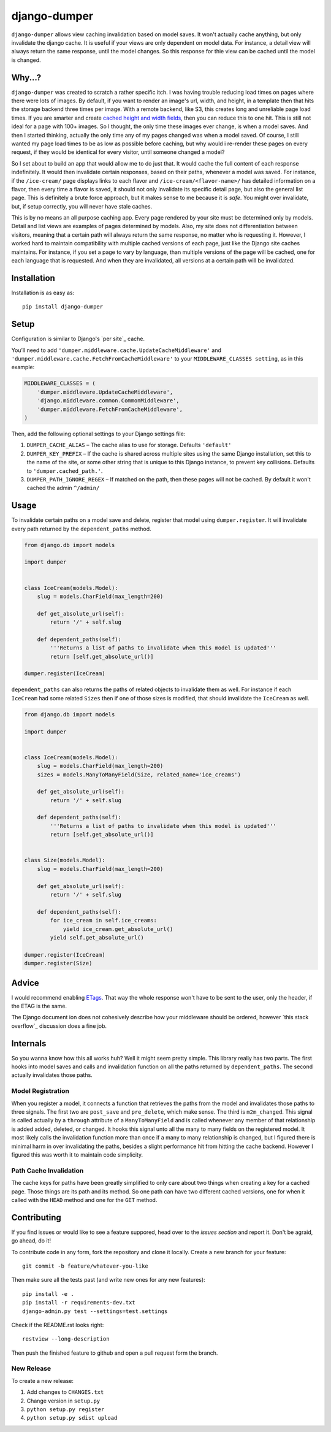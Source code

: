 django-dumper
============================

.. image:: https://pypip.in/v/django-dumper/badge.png
        :target: https://crate.io/packages/django-dumper

.. image:: https://pypip.in/d/django-dumper/badge.png
        :target: https://crate.io/packages/django-dumper

.. image:: https://travis-ci.org/saulshanabrook/django-dumper.png
    :target: https://travis-ci.org/saulshanabrook/django-dumper

``django-dumper`` allows view caching invalidation based on model saves.
It won't actually cache anything, but only invalidate the django cache.
It is useful if your views are only dependent on model data. For instance,
a detail view will always return the same response, until the model changes.
So this response for thie view can be cached until the model is changed.


Why...?
-------
``django-dumper`` was created to scratch a rather specific itch. I was having
trouble reducing load times on pages where there were lots of images. By
default, if you want to render an image's url, width, and height, in a template then
that hits the storage backend three times per image. With a remote backend,
like S3, this creates long and unreliable page load times. If you are smarter
and create `cached height and width fields`_, then you can reduce this to one
hit. This is still not ideal for a page with 100+ images. So I thought, the only
time these images ever change, is when a model saves. And then I started
thinking, actually the only time any of my pages changed was when a model
saved. Of course, I still wanted my page load times to be as low as possible
before caching, but why would i re-render these pages on every request, if
they would be identical for every visitor, until someone changed a model?

So I set about to build an app that would allow me to do just that. It
would cache the full content of each response indefinitely. It would then
invalidate certain responses, based on their paths, whenever a model was saved.
For instance, if the ``/ice-cream/`` page displays links to each flavor and
``/ice-cream/<flavor-name>/`` has detailed information on a flavor, then
every time a flavor is saved, it should not only invalidate its specific detail
page, but also the general list page. This is definitely a brute force approach,
but it makes sense to me because it is *safe*. You might over invalidate, but,
if setup correctly, you will never have stale caches. 

This is by no means an all purpose caching app. Every page rendered by your site
must be determined only by models. Detail and list views are examples of pages
determined by models. Also, my site does not differentiation between visitors,
meaning that a certain path will always return the same response, no matter who
is requesting it. However, I worked hard to maintain compatibility with multiple
cached versions of each page, just like the Django site caches maintains. For
instance, if you set a page to vary by language, than multiple versions of the
page will be cached, one for each language that is requested. And when they are
invalidated, all versions at a certain path will be invalidated. 

.. _cached height and width fields: https://docs.djangoproject.com/en/dev/ref/models/fields/#django.db.models.ImageField.height_field



Installation
------------
Installation is as easy as::

    pip install django-dumper


Setup
-----
Configuration is similar to Django's `per site`_ cache.

You’ll need to add ``'dumper.middleware.cache.UpdateCacheMiddleware'`` and
``'dumper.middleware.cache.FetchFromCacheMiddleware'`` to your
``MIDDLEWARE_CLASSES setting``, as in this example:

.. code-block:: python

    MIDDLEWARE_CLASSES = (
        'dumper.middleware.UpdateCacheMiddleware',
        'django.middleware.common.CommonMiddleware',
        'dumper.middleware.FetchFromCacheMiddleware',
    )

Then, add the following optional settings to your Django settings file:

1. ``DUMPER_CACHE_ALIAS`` – The cache alias to use for storage. Defaults
   ``'default'``
2. ``DUMPER_KEY_PREFIX`` – If the cache is shared across multiple sites
   using the same Django installation, set this to the name of the site,
   or some other string that is unique to this Django instance, to
   prevent key collisions. Defaults to ``'dumper.cached_path.'``.
3. ``DUMPER_PATH_IGNORE_REGEX`` – If matched on the path, then
   these pages will not be cached. By default it won't cached the admin
   ``^/admin/``


Usage
-----
To invalidate certain paths on a model save and delete, register that model
using ``dumper.register``. It will invalidate every path returned by the
``dependent_paths`` method.

.. code-block:: python

    from django.db import models

    import dumper


    class IceCream(models.Model):
        slug = models.CharField(max_length=200)

        def get_absolute_url(self):
            return '/' + self.slug

        def dependent_paths(self):
            '''Returns a list of paths to invalidate when this model is updated'''
            return [self.get_absolute_url()]

    dumper.register(IceCream)

``dependent_paths`` can also returns the paths of related objects to invalidate
them as well. For instance if each ``IceCream`` had some related ``Sizes``
then if one of those sizes is modified, that should invalidate the ``IceCream``
as well.


.. code-block:: python

    from django.db import models

    import dumper


    class IceCream(models.Model):
        slug = models.CharField(max_length=200)
        sizes = models.ManyToManyField(Size, related_name='ice_creams')

        def get_absolute_url(self):
            return '/' + self.slug

        def dependent_paths(self):
            '''Returns a list of paths to invalidate when this model is updated'''
            return [self.get_absolute_url()]


    class Size(models.Model):
        slug = models.CharField(max_length=200)

        def get_absolute_url(self):
            return '/' + self.slug

        def dependent_paths(self):
            for ice_cream in self.ice_creams:
                yield ice_cream.get_absolute_url()
            yield self.get_absolute_url()

    dumper.register(IceCream)
    dumper.register(Size)


Advice
------
I would recommend enabling `ETags`_. That way the whole response
won't have to be sent to the user, only the header, if the ETAG is the same.

.. _ETags: https://docs.djangoproject.com/en/dev/ref/settings/#use-etags

The Django document ion does not cohesively describe how your middleware
should be ordered, however `this stack overflow`_ discussion does a fine job.

.. _this stackoverflow: http://stackoverflow.com/questions/4632323/practical-rules-for-django-middleware-ordering#question


Internals
---------
So you wanna know how this all works huh? Well it might seem pretty simple.
This library really has two parts. The first hooks into model saves and calls
and invalidation function on all the paths returned by ``dependent_paths``.
The second actually invalidates those paths.

Model Registration
^^^^^^^^^^^^^^^^^^
When you register a model, it connects a function that retrieves the paths
from the model and invalidates those paths to three signals. The first two
are ``post_save`` and ``pre_delete``, which make sense. The third is
``m2m_changed``. This signal is called actually by a ``through`` attribute of
a ``ManyToManyField`` and is called whenever any member of that relationship is
added added, deleted, or changed. It hooks this signal unto all the
many to many fields on the registered model. It most likely calls the
invalidation function more than once if a many to many relationship is changed,
but I figured there is minimal harm in over invalidating the paths, besides
a slight performance hit from hitting the cache backend. However I figured
this was worth it to maintain code simplicity.

Path Cache Invalidation
^^^^^^^^^^^^^^^^^^^^^^^
The cache keys for paths have been greatly simplified to only care about
two things when creating a key for a cached page. Those things are its
path and its method. So one path can have two different cached versions,
one for when it called with the ``HEAD`` method and one for the ``GET``
method.


Contributing
------------

If you find issues or would like to see a feature suppored, head over to
the `issues section` and report it. Don't be agraid, go ahead, do it!

.. _issues section: https://github.com/saulshanabrook/django-dumper/issues

To contribute code in any form, fork the repository and clone it locally.
Create a new branch for your feature::

    git commit -b feature/whatever-you-like

Then make sure all the tests past (and write new ones for any new features)::

    pip install -e .
    pip install -r requirements-dev.txt
    django-admin.py test --settings=test.settings

Check if the README.rst looks right::

    restview --long-description

Then push the finished feature to github and open a pull request form the branch.

New Release
^^^^^^^^^^^
To create a new release:

1. Add changes to ``CHANGES.txt``
2. Change version in ``setup.py``
3. ``python setup.py register``
4. ``python setup.py sdist upload``
